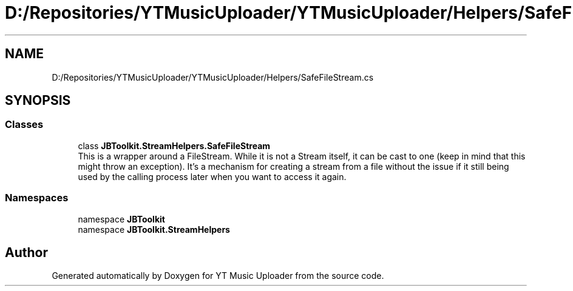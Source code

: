 .TH "D:/Repositories/YTMusicUploader/YTMusicUploader/Helpers/SafeFileStream.cs" 3 "Wed May 12 2021" "YT Music Uploader" \" -*- nroff -*-
.ad l
.nh
.SH NAME
D:/Repositories/YTMusicUploader/YTMusicUploader/Helpers/SafeFileStream.cs
.SH SYNOPSIS
.br
.PP
.SS "Classes"

.in +1c
.ti -1c
.RI "class \fBJBToolkit\&.StreamHelpers\&.SafeFileStream\fP"
.br
.RI "This is a wrapper around a FileStream\&. While it is not a Stream itself, it can be cast to one (keep in mind that this might throw an exception)\&. It's a mechanism for creating a stream from a file without the issue if it still being used by the calling process later when you want to access it again\&. "
.in -1c
.SS "Namespaces"

.in +1c
.ti -1c
.RI "namespace \fBJBToolkit\fP"
.br
.ti -1c
.RI "namespace \fBJBToolkit\&.StreamHelpers\fP"
.br
.in -1c
.SH "Author"
.PP 
Generated automatically by Doxygen for YT Music Uploader from the source code\&.
